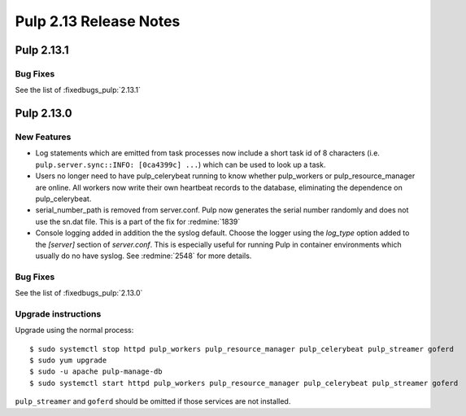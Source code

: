=======================
Pulp 2.13 Release Notes
=======================

Pulp 2.13.1
===========

Bug Fixes
---------

See the list of :fixedbugs_pulp:`2.13.1`


Pulp 2.13.0
===========

New Features
------------

* Log statements which are emitted from task processes now include a short task
  id of 8 characters (i.e. ``pulp.server.sync::INFO: [0ca4399c] ...``) which
  can be used to look up a task.

* Users no longer need to have pulp_celerybeat running to know whether pulp_workers or
  pulp_resource_manager are online. All workers now write their own heartbeat records to the
  database, eliminating the dependence on pulp_celerybeat.

* serial_number_path is removed from server.conf. Pulp now generates the serial number
  randomly and does not use the sn.dat file. This is a part of the fix for :redmine:`1839`

* Console logging added in addition the the syslog default. Choose the logger using the `log_type`
  option added to the `[server]` section of `server.conf`. This is especially useful for running
  Pulp in container environments which usually do no have syslog. See :redmine:`2548` for more
  details.

Bug Fixes
---------

See the list of :fixedbugs_pulp:`2.13.0`

Upgrade instructions
--------------------

Upgrade using the normal process::

    $ sudo systemctl stop httpd pulp_workers pulp_resource_manager pulp_celerybeat pulp_streamer goferd
    $ sudo yum upgrade
    $ sudo -u apache pulp-manage-db
    $ sudo systemctl start httpd pulp_workers pulp_resource_manager pulp_celerybeat pulp_streamer goferd

``pulp_streamer`` and ``goferd`` should be omitted if those services are not installed.
